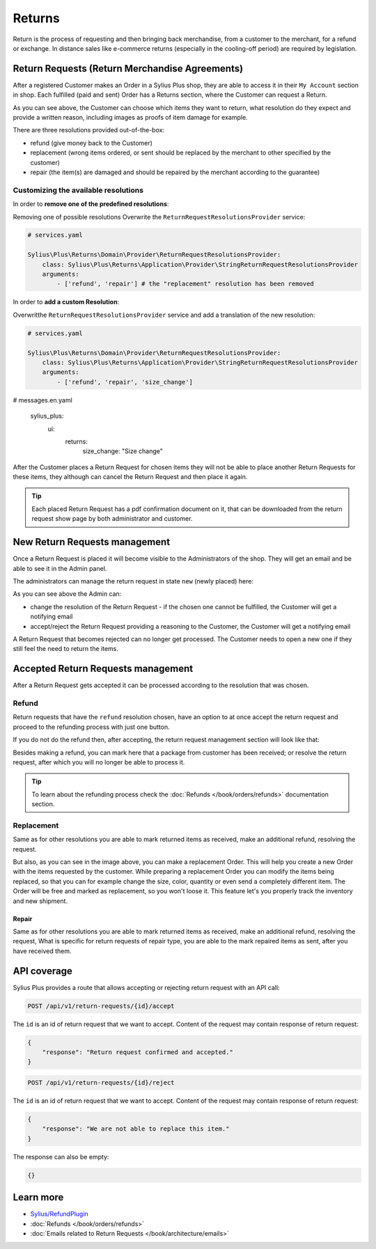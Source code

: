 .. rst-class:: plus-doc

Returns
=======

Return is the process of requesting and then bringing back merchandise, from a customer to the merchant, for a refund or exchange.
In distance sales like e-commerce returns (especially in the cooling-off period) are required by legislation.

Return Requests (Return Merchandise Agreements)
-----------------------------------------------

After a registered Customer makes an Order in a Sylius Plus shop, they are able to access it in their ``My Account`` section in shop.
Each fulfilled (paid and sent) Order has a Returns section, where the Customer can request a Return.

.. image:: ../../_images/sylius_plus/order_return_request.png
  :align: center

.. image:: ../../_images/sylius_plus/return_request_form.png
  :align: center

As you can see above, the Customer can choose which items they want to return, what resolution do they expect and provide
a written reason, including images as proofs of item damage for example.

There are three resolutions provided out-of-the-box:

* refund (give money back to the Customer)
* replacement (wrong items ordered, or sent should be replaced by the merchant to other specified by the customer)
* repair (the item(s) are damaged and should be repaired by the merchant according to the guarantee)

Customizing the available resolutions
^^^^^^^^^^^^^^^^^^^^^^^^^^^^^^^^^^^^^

In order to **remove one of the predefined resolutions**:

Removing one of possible resolutions
Overwrite the ``ReturnRequestResolutionsProvider`` service:

.. code-block:: yaml

  # services.yaml

  Sylius\Plus\Returns\Domain\Provider\ReturnRequestResolutionsProvider:
      class: Sylius\Plus\Returns\Application\Provider\StringReturnRequestResolutionsProvider
      arguments:
          - ['refund', 'repair'] # the "replacement" resolution has been removed

In order to **add a custom Resolution**:

Overwritthe ``ReturnRequestResolutionsProvider`` service and add a translation of the new resolution:

.. code-block:: yaml

  # services.yaml

  Sylius\Plus\Returns\Domain\Provider\ReturnRequestResolutionsProvider:
      class: Sylius\Plus\Returns\Application\Provider\StringReturnRequestResolutionsProvider
      arguments:
          - ['refund', 'repair', 'size_change']

.. code-block:: yaml

# messages.en.yaml

  sylius_plus:
      ui:
          returns:
              size_change: "Size change"

After the Customer places a Return Request for chosen items they will not be able to place another Return Requests for these
items, they although can cancel the Return Request and then place it again.

.. tip::

  Each placed Return Request has a pdf confirmation document on it, that can be downloaded from the return request show page
  by both administrator and customer.

New Return Requests management
------------------------------

Once a Return Request is placed it will become visible to the Administrators of the shop. They will get an email and be
able to see it in the Admin panel.

.. image:: ../../_images/sylius_plus/admin_return_requests.png
  :align: center

The administrators can manage the return request in state ``new`` (newly placed) here:

.. image:: ../../_images/sylius_plus/admin_return_request_show.png
  :align: center

As you can see above the Admin can:

* change the resolution of the Return Request - if the chosen one cannot be fulfilled, the Customer will get a notifying email
* accept/reject the Return Request providing a reasoning to the Customer, the Customer will get a notifying email

A Return Request that becomes rejected can no longer get processed. The Customer needs to open a new one if they still feel
the need to return the items.

Accepted Return Requests management
-----------------------------------

After a Return Request gets accepted it can be processed according to the resolution that was chosen.

Refund
^^^^^^

Return requests that have the ``refund`` resolution chosen, have an option to at once accept the return request and proceed
to the refunding process with just one button.

If you do not do the refund then, after accepting, the return request management section will look like that:

.. image:: ../../_images/sylius_plus/admin_return_request_refund.png
  :align: center

Besides making a refund, you can mark here that a package from customer has been received; or resolve the return request,
after which you will no longer be able to process it.

.. tip::

  To learn about the refunding process check the :doc:`Refunds </book/orders/refunds>` documentation section.

Replacement
^^^^^^^^^^^
Same as for other resolutions you are able to mark returned items as received, make an additional refund, resolving the request.

.. image:: ../../_images/sylius_plus/admin_return_request_replacement.png
  :align: center

But also, as you can see in the image above, you can make a replacement Order.
This will help you create a new Order with the items requested by the customer. While preparing a replacement Order you can modify the items
being replaced, so that you can for example change the size, color, quantity or even send a completely different item.
The Order will be free and marked as replacement, so you won't loose it. This feature let's you properly track the inventory and new shipment.

Repair
~~~~~~

Same as for other resolutions you are able to mark returned items as received, make an additional refund, resolving the request,
What is specific for return requests of repair type, you are able to the mark repaired items as sent, after you have received them.

.. image:: ../../_images/sylius_plus/admin_return_request_repair.png
  :align: center

API coverage
------------

Sylius Plus provides a route that allows accepting or rejecting return request with an API call:

.. code-block:: text

  POST /api/v1/return-requests/{id}/accept

The ``id`` is an id of return request that we want to accept. Content of the request may contain response of return request:

.. code-block:: json

  {
      "response": "Return request confirmed and accepted."
  }

.. code-block:: text

  POST /api/v1/return-requests/{id}/reject

The ``id`` is an id of return request that we want to accept. Content of the request may contain response of return request:

.. code-block:: json

  {
      "response": "We are not able to replace this item."
  }

The response can also be empty:

.. code-block:: json

  {}

Learn more
----------

* `Sylius/RefundPlugin <https://github.com/Sylius/RefundPlugin>`_
* :doc:`Refunds </book/orders/refunds>`
* :doc:`Emails related to Return Requests </book/architecture/emails>`

.. image:: ../../_images/sylius_plus/banner.png
  :align: center
  :target: https://sylius.com/plus/?utm_source=docs
